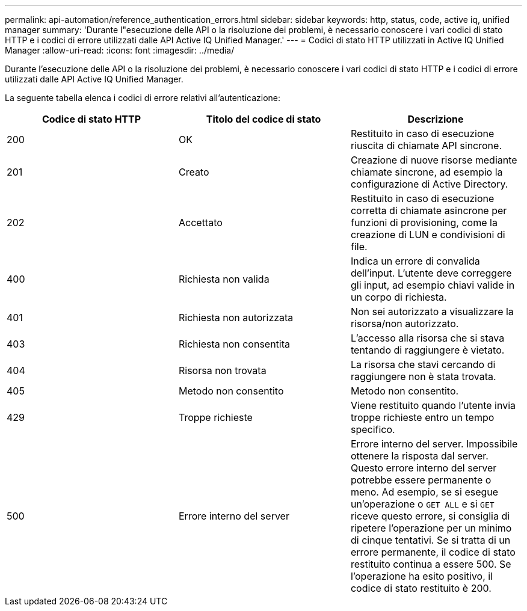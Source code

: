 ---
permalink: api-automation/reference_authentication_errors.html 
sidebar: sidebar 
keywords: http, status, code, active iq, unified manager 
summary: 'Durante l"esecuzione delle API o la risoluzione dei problemi, è necessario conoscere i vari codici di stato HTTP e i codici di errore utilizzati dalle API Active IQ Unified Manager.' 
---
= Codici di stato HTTP utilizzati in Active IQ Unified Manager
:allow-uri-read: 
:icons: font
:imagesdir: ../media/


[role="lead"]
Durante l'esecuzione delle API o la risoluzione dei problemi, è necessario conoscere i vari codici di stato HTTP e i codici di errore utilizzati dalle API Active IQ Unified Manager.

La seguente tabella elenca i codici di errore relativi all'autenticazione:

[cols="3*"]
|===
| Codice di stato HTTP | Titolo del codice di stato | Descrizione 


 a| 
200
 a| 
OK
 a| 
Restituito in caso di esecuzione riuscita di chiamate API sincrone.



 a| 
201
 a| 
Creato
 a| 
Creazione di nuove risorse mediante chiamate sincrone, ad esempio la configurazione di Active Directory.



 a| 
202
 a| 
Accettato
 a| 
Restituito in caso di esecuzione corretta di chiamate asincrone per funzioni di provisioning, come la creazione di LUN e condivisioni di file.



 a| 
400
 a| 
Richiesta non valida
 a| 
Indica un errore di convalida dell'input. L'utente deve correggere gli input, ad esempio chiavi valide in un corpo di richiesta.



 a| 
401
 a| 
Richiesta non autorizzata
 a| 
Non sei autorizzato a visualizzare la risorsa/non autorizzato.



 a| 
403
 a| 
Richiesta non consentita
 a| 
L'accesso alla risorsa che si stava tentando di raggiungere è vietato.



 a| 
404
 a| 
Risorsa non trovata
 a| 
La risorsa che stavi cercando di raggiungere non è stata trovata.



 a| 
405
 a| 
Metodo non consentito
 a| 
Metodo non consentito.



 a| 
429
 a| 
Troppe richieste
 a| 
Viene restituito quando l'utente invia troppe richieste entro un tempo specifico.



 a| 
500
 a| 
Errore interno del server
 a| 
Errore interno del server. Impossibile ottenere la risposta dal server. Questo errore interno del server potrebbe essere permanente o meno. Ad esempio, se si esegue un'operazione o `GET ALL` e si `GET` riceve questo errore, si consiglia di ripetere l'operazione per un minimo di cinque tentativi. Se si tratta di un errore permanente, il codice di stato restituito continua a essere 500. Se l'operazione ha esito positivo, il codice di stato restituito è 200.

|===